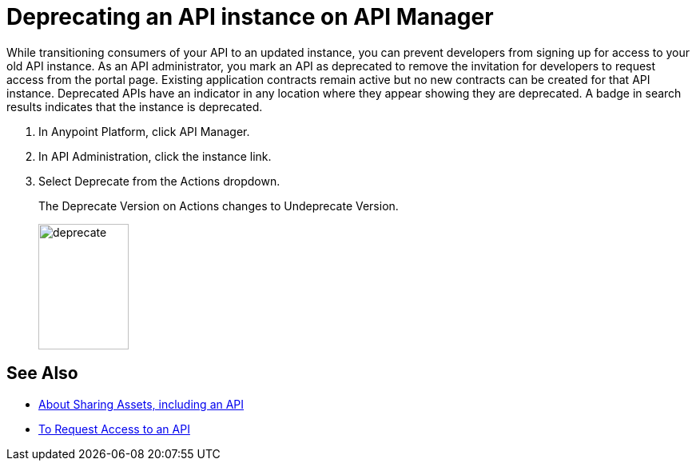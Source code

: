= Deprecating an API instance on API Manager

While transitioning consumers of your API to an updated instance, you can prevent developers from signing up for access to your old API instance. As an API administrator, you mark an API as deprecated to remove the invitation for developers to request access from the portal page. Existing application contracts remain active but no new contracts can be created for that API instance. Deprecated APIs have an indicator in any location where they appear showing they are deprecated. A badge in search results indicates that the instance is deprecated.

. In Anypoint Platform, click API Manager.
. In API Administration, click the instance link.
. Select Deprecate from the Actions dropdown.
+
The Deprecate Version on Actions changes to Undeprecate Version.
+
image::deprecate.png[height=157,width=113]

== See Also

* link:/anypoint-exchange/about-sharing-assets[About Sharing Assets, including an API]
* link:/anypoint-exchange/to-request-access[To Request Access to an API]
